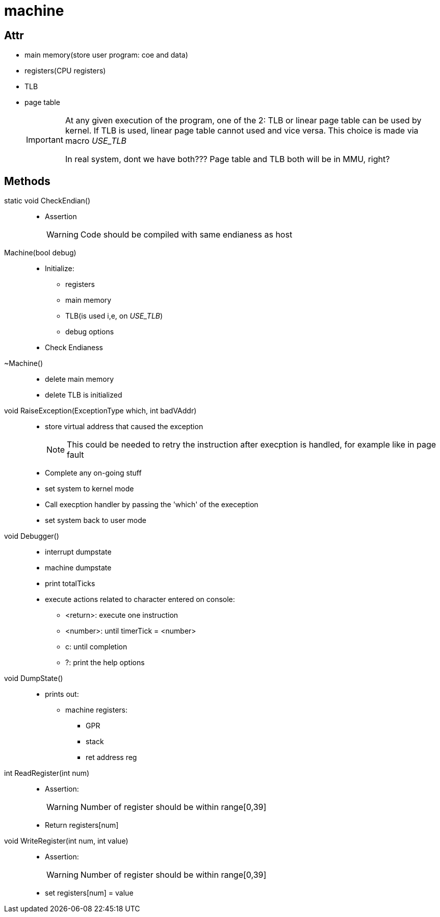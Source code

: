 = machine

== Attr
* main memory(store user program: coe and data)
* registers(CPU registers)
* TLB
* page table
+
[IMPORTANT]
====
At any given execution of the program, one of the 2: TLB or linear page table can be used by kernel.
If TLB is used, linear page table cannot used and vice versa.
This choice is made via macro __USE_TLB__

In real system, dont we have both???
Page table and TLB both will be in MMU, right?
====

== Methods

static void CheckEndian()::
* Assertion
+
[WARNING]
====
Code should be compiled with same endianess as host 
====

Machine(bool debug)::
* Initialize:
** registers
** main memory
** TLB(is used i,e, on __USE_TLB__)
** debug options
* Check Endianess

~Machine()::
* delete main memory
* delete TLB is initialized

void RaiseException(ExceptionType which, int badVAddr)::
* store virtual address that caused the exception
+
[NOTE]
====
This could be needed to retry the instruction after execption is handled, for example like in page fault
====
* Complete any on-going stuff
* set system to kernel mode
* Call execption handler by passing the 'which' of the exeception
* set system back to user mode

void Debugger()::
* interrupt dumpstate
* machine dumpstate
* print totalTicks
* execute actions related to character entered on console:
** <return>: execute one instruction
** <number>: until timerTick = <number>
** c: until completion
** ?: print the help options


void DumpState()::
* prints out:
** machine registers:
*** GPR
*** stack
*** ret address reg

int ReadRegister(int num)::
* Assertion:
+
[WARNING]
====
Number of register should be within range[0,39]
====
* Return registers[num]

void WriteRegister(int num, int value)::
* Assertion:
+
[WARNING]
====
Number of register should be within range[0,39]
====
* set registers[num] = value